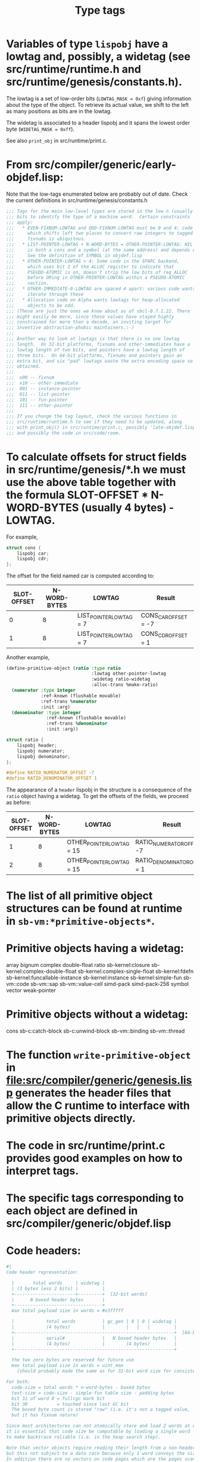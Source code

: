 #+TITLE: Type tags
#+STARTUP: showall

* Variables of type =lispobj= have a lowtag and, possibly, a widetag (see src/runtime/runtime.h and src/runtime/genesis/constants.h).

The lowtag is a set of low-order bits (=LOWTAG_MASK = 0xf=) giving information about the type of the object. To retrieve its actual value, we shift to the left as many positions as bits are in the lowtag.

The widetag is associated to a header lispobj and it spans the lowest order byte (=WIDETAG_MASK = 0xff=).

See also =print_obj= in src/runtime/print.c.

* From src/compiler/generic/early-objdef.lisp:

Note that the low-tags enumerated below are probably out of date. Check the current definitions in src/runtime/genesis/constants.h

#+BEGIN_SRC lisp
;;; Tags for the main low-level types are stored in the low n (usually three)
;;; bits to identify the type of a machine word.  Certain constraints
;;; apply:
;;;   * EVEN-FIXNUM-LOWTAG and ODD-FIXNUM-LOWTAG must be 0 and 4: code
;;;     which shifts left two places to convert raw integers to tagged
;;;     fixnums is ubiquitous.
;;;   * LIST-POINTER-LOWTAG + N-WORD-BYTES = OTHER-POINTER-LOWTAG: NIL
;;;     is both a cons and a symbol (at the same address) and depends on this.
;;;     See the definition of SYMBOL in objdef.lisp
;;;   * OTHER-POINTER-LOWTAG > 4: Some code in the SPARC backend,
;;;     which uses bit 2 of the ALLOC register to indicate that
;;;     PSEUDO-ATOMIC is on, doesn't strip the low bits of reg_ALLOC
;;;     before ORing in OTHER-POINTER-LOWTAG within a PSEUDO-ATOMIC
;;;     section.
;;;   * OTHER-IMMEDIATE-0-LOWTAG are spaced 4 apart: various code wants to
;;;     iterate through these
;;;   * Allocation code on Alpha wants lowtags for heap-allocated
;;;     objects to be odd.
;;; (These are just the ones we know about as of sbcl-0.7.1.22. There
;;; might easily be more, since these values have stayed highly
;;; constrained for more than a decade, an inviting target for
;;; inventive abstraction-phobic maintainers.:-)
;;;
;;; Another way to look at lowtags is that there is no one lowtag
;;; length.  On 32-bit platforms, fixnums and other-immediates have a
;;; lowtag length of two bits, and pointers have a lowtag length of
;;; three bits.  On 64-bit platforms, fixnums and pointers gain an
;;; extra bit, and six "pad" lowtags waste the extra encoding space so
;;; obtained.
;;;
;;;  x00 -- fixnum
;;;  x10 -- other-immediate
;;;  001 -- instance-pointer
;;;  011 -- list-pointer
;;;  101 -- fun-pointer
;;;  111 -- other-pointer
;;;
;;; If you change the tag layout, check the various functions in
;;; src/runtime/runtime.h to see if they need to be updated, along
;;; with print_obj() in src/runtime/print.c, possibly 'late-objdef.lisp'
;;; and possibly the code in src/code/room.
#+END_SRC

* To calculate offsets for struct fields in src/runtime/genesis/*.h we must use the above table together with the formula SLOT-OFFSET * N-WORD-BYTES (usually 4 bytes) - LOWTAG.

For example,

#+BEGIN_SRC c
struct cons {
    lispobj car;
    lispobj cdr;
};
#+END_SRC

The offset for the field named car is computed according to:

| SLOT-OFFSET | N-WORD-BYTES | LOWTAG                  | Result               |
|-------------+--------------+-------------------------+----------------------|
|           0 |            8 | LIST_POINTER_LOWTAG = 7 | CONS_CAR_OFFSET = -7 |
|           1 |            8 | LIST_POINTER_LOWTAG = 7 | CONS_CDR_OFFSET = 1  |

Another example,

#+BEGIN_SRC lisp
(define-primitive-object (ratio :type ratio
                                :lowtag other-pointer-lowtag
                                :widetag ratio-widetag
                                :alloc-trans %make-ratio)
  (numerator :type integer
             :ref-known (flushable movable)
             :ref-trans %numerator
             :init :arg)
  (denominator :type integer
               :ref-known (flushable movable)
               :ref-trans %denominator
               :init :arg))
#+END_SRC

#+BEGIN_SRC c
struct ratio {
    lispobj header;
    lispobj numerator;
    lispobj denominator;
};

#define RATIO_NUMERATOR_OFFSET -7
#define RATIO_DENOMINATOR_OFFSET 1
#+END_SRC

The appearance of a =header= lispobj in the structure is a consequence of the =ratio= object having a widetag. To get the offsets of the fields, we proceed as before:

| SLOT-OFFSET | N-WORD-BYTES | LOWTAG                    | Result                       |
|-------------+--------------+---------------------------+------------------------------|
|           1 |            8 | OTHER_POINTER_LOWTAG = 15 | RATIO_NUMERATOR_OFFSET = -7  |
|           2 |            8 | OTHER_POINTER_LOWTAG = 15 | RATIO_DENOMINATOR_OFFSET = 1 |

* The list of all primitive object structures can be found at runtime in =sb-vm:*primitive-objects*=.

* Primitive objects having a widetag:

array
bignum
complex
double-float
ratio
sb-kernel:closure
sb-kernel:complex-double-float
sb-kernel:complex-single-float
sb-kernel:fdefn
sb-kernel:funcallable-instance
sb-kernel:instance
sb-kernel:simple-fun
sb-vm::code
sb-vm::sap
sb-vm::value-cell
simd-pack
simd-pack-256
symbol
vector
weak-pointer

* Primitive objects without a widetag:

cons
sb-c:catch-block
sb-c:unwind-block
sb-vm::binding
sb-vm::thread

* The function =write-primitive-object= in file:src/compiler/generic/genesis.lisp generates the header files that allow the C runtime to interface with primitive objects directly.

* The code in src/runtime/print.c provides good examples on how to interpret tags.

* The specific tags corresponding to each object are defined in src/compiler/generic/objdef.lisp

* Code headers:

#+BEGIN_SRC lisp
#|
Code header representation:

  |       total words     | widetag |
  | (3 bytes less 2 bits) |         |
  +-----------------------+---------+  [32-bit words]
  |      N boxed header bytes       |
  +---------------------------------+
  max total payload size in words = #x3fffff

  |            total words          | gc_gen | 0 | 0 | widetag |
  |            (4 bytes)            |        |   |   |         |
  +------------------------------------------------------------+  [64-bit words]
  |            serial#              |   N boxed header bytes   |
  |            (4 bytes)            |        (4 bytes)         |
  +------------------------------------------------------------+

  the two zero bytes are reserved for future use
  max total payload size in words = uint_max
    (should probably made the same as for 32-bit word size for consistency)

For both:
  code-size = total words * n-word-bytes - boxed bytes
  text-size = code-size - simple-fun table size - padding bytes
  bit 31 of word 0 = fullcgc mark bit
  bit 30           = touched since last GC bit
  The boxed byte count is stored "raw" (i.e. it's not a tagged value,
  but it has fixnum nature)

Since most architectures can not atomically store and load 2 words at once,
it is essential that code size be computable by loading a single word
to make backtrace reliable (i.e. in the heap search step).

Note that vector objects require reading their length from a non-header word,
but this not subject to a data race because only 1 word conveys the size.
In addition there are no vectors on code pages which are the pages scanned
during backtrace.
|#
#+END_SRC
